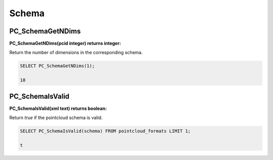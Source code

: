 .. _schema:

********************************************************************************
Schema
********************************************************************************

~~~~~~~~~~~~~~~~~~~~~~~~~~~~~~~~~~~~~~~~~~~~~~~~~~~~~~~~~~~~~~~~~~~~~~~~~~~~~~~~
PC_SchemaGetNDims
~~~~~~~~~~~~~~~~~~~~~~~~~~~~~~~~~~~~~~~~~~~~~~~~~~~~~~~~~~~~~~~~~~~~~~~~~~~~~~~~

:PC_SchemaGetNDims(pcid integer) returns integer:

Return the number of dimensions in the corresponding schema.

.. code-block::

    SELECT PC_SchemaGetNDims(1);

    18

~~~~~~~~~~~~~~~~~~~~~~~~~~~~~~~~~~~~~~~~~~~~~~~~~~~~~~~~~~~~~~~~~~~~~~~~~~~~~~~~
PC_SchemaIsValid
~~~~~~~~~~~~~~~~~~~~~~~~~~~~~~~~~~~~~~~~~~~~~~~~~~~~~~~~~~~~~~~~~~~~~~~~~~~~~~~~

:PC_SchemaIsValid(xml text) returns boolean:

Return `true` if the pointcloud schema is valid.

.. code-block::

    SELECT PC_SchemaIsValid(schema) FROM pointcloud_formats LIMIT 1;

    t
